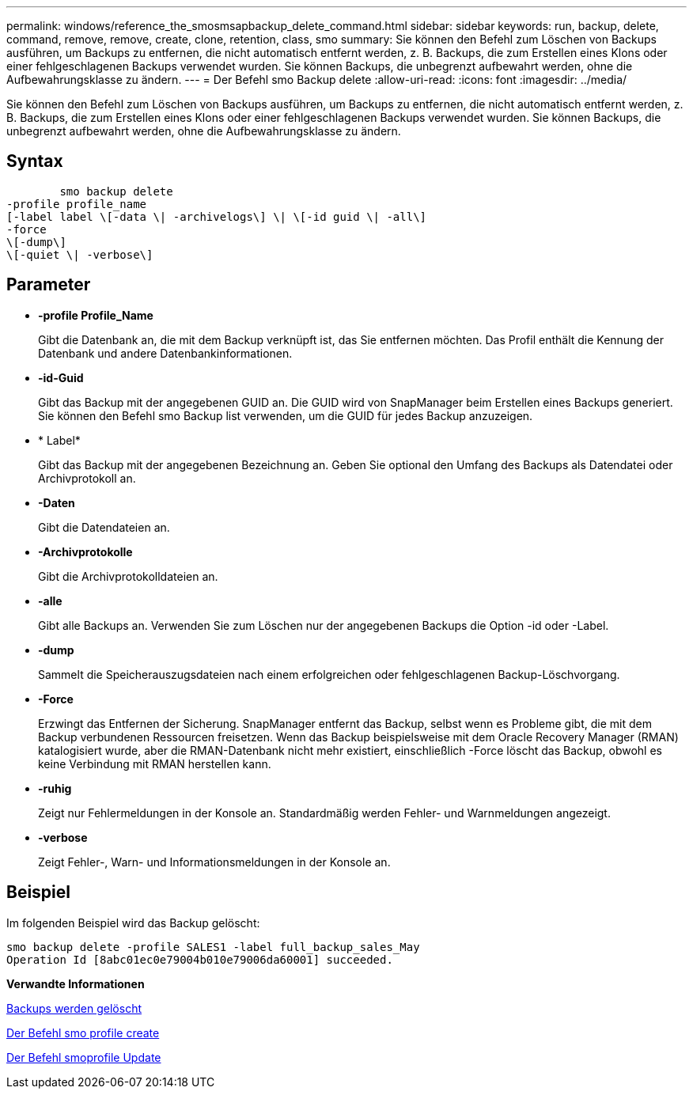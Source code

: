 ---
permalink: windows/reference_the_smosmsapbackup_delete_command.html 
sidebar: sidebar 
keywords: run, backup, delete, command, remove, remove, create, clone, retention, class, smo 
summary: Sie können den Befehl zum Löschen von Backups ausführen, um Backups zu entfernen, die nicht automatisch entfernt werden, z. B. Backups, die zum Erstellen eines Klons oder einer fehlgeschlagenen Backups verwendet wurden. Sie können Backups, die unbegrenzt aufbewahrt werden, ohne die Aufbewahrungsklasse zu ändern. 
---
= Der Befehl smo Backup delete
:allow-uri-read: 
:icons: font
:imagesdir: ../media/


[role="lead"]
Sie können den Befehl zum Löschen von Backups ausführen, um Backups zu entfernen, die nicht automatisch entfernt werden, z. B. Backups, die zum Erstellen eines Klons oder einer fehlgeschlagenen Backups verwendet wurden. Sie können Backups, die unbegrenzt aufbewahrt werden, ohne die Aufbewahrungsklasse zu ändern.



== Syntax

[listing]
----

        smo backup delete
-profile profile_name
[-label label \[-data \| -archivelogs\] \| \[-id guid \| -all\]
-force
\[-dump\]
\[-quiet \| -verbose\]
----


== Parameter

* *-profile Profile_Name*
+
Gibt die Datenbank an, die mit dem Backup verknüpft ist, das Sie entfernen möchten. Das Profil enthält die Kennung der Datenbank und andere Datenbankinformationen.

* *-id-Guid*
+
Gibt das Backup mit der angegebenen GUID an. Die GUID wird von SnapManager beim Erstellen eines Backups generiert. Sie können den Befehl smo Backup list verwenden, um die GUID für jedes Backup anzuzeigen.

* * Label*
+
Gibt das Backup mit der angegebenen Bezeichnung an. Geben Sie optional den Umfang des Backups als Datendatei oder Archivprotokoll an.

* *-Daten*
+
Gibt die Datendateien an.

* *-Archivprotokolle*
+
Gibt die Archivprotokolldateien an.

* *-alle*
+
Gibt alle Backups an. Verwenden Sie zum Löschen nur der angegebenen Backups die Option -id oder -Label.

* *-dump*
+
Sammelt die Speicherauszugsdateien nach einem erfolgreichen oder fehlgeschlagenen Backup-Löschvorgang.

* *-Force*
+
Erzwingt das Entfernen der Sicherung. SnapManager entfernt das Backup, selbst wenn es Probleme gibt, die mit dem Backup verbundenen Ressourcen freisetzen. Wenn das Backup beispielsweise mit dem Oracle Recovery Manager (RMAN) katalogisiert wurde, aber die RMAN-Datenbank nicht mehr existiert, einschließlich -Force löscht das Backup, obwohl es keine Verbindung mit RMAN herstellen kann.

* *-ruhig*
+
Zeigt nur Fehlermeldungen in der Konsole an. Standardmäßig werden Fehler- und Warnmeldungen angezeigt.

* *-verbose*
+
Zeigt Fehler-, Warn- und Informationsmeldungen in der Konsole an.





== Beispiel

Im folgenden Beispiel wird das Backup gelöscht:

[listing]
----
smo backup delete -profile SALES1 -label full_backup_sales_May
Operation Id [8abc01ec0e79004b010e79006da60001] succeeded.
----
*Verwandte Informationen*

xref:task_deleting_backups.adoc[Backups werden gelöscht]

xref:reference_the_smosmsapprofile_create_command.adoc[Der Befehl smo profile create]

xref:reference_the_smosmsapprofile_update_command.adoc[Der Befehl smoprofile Update]
